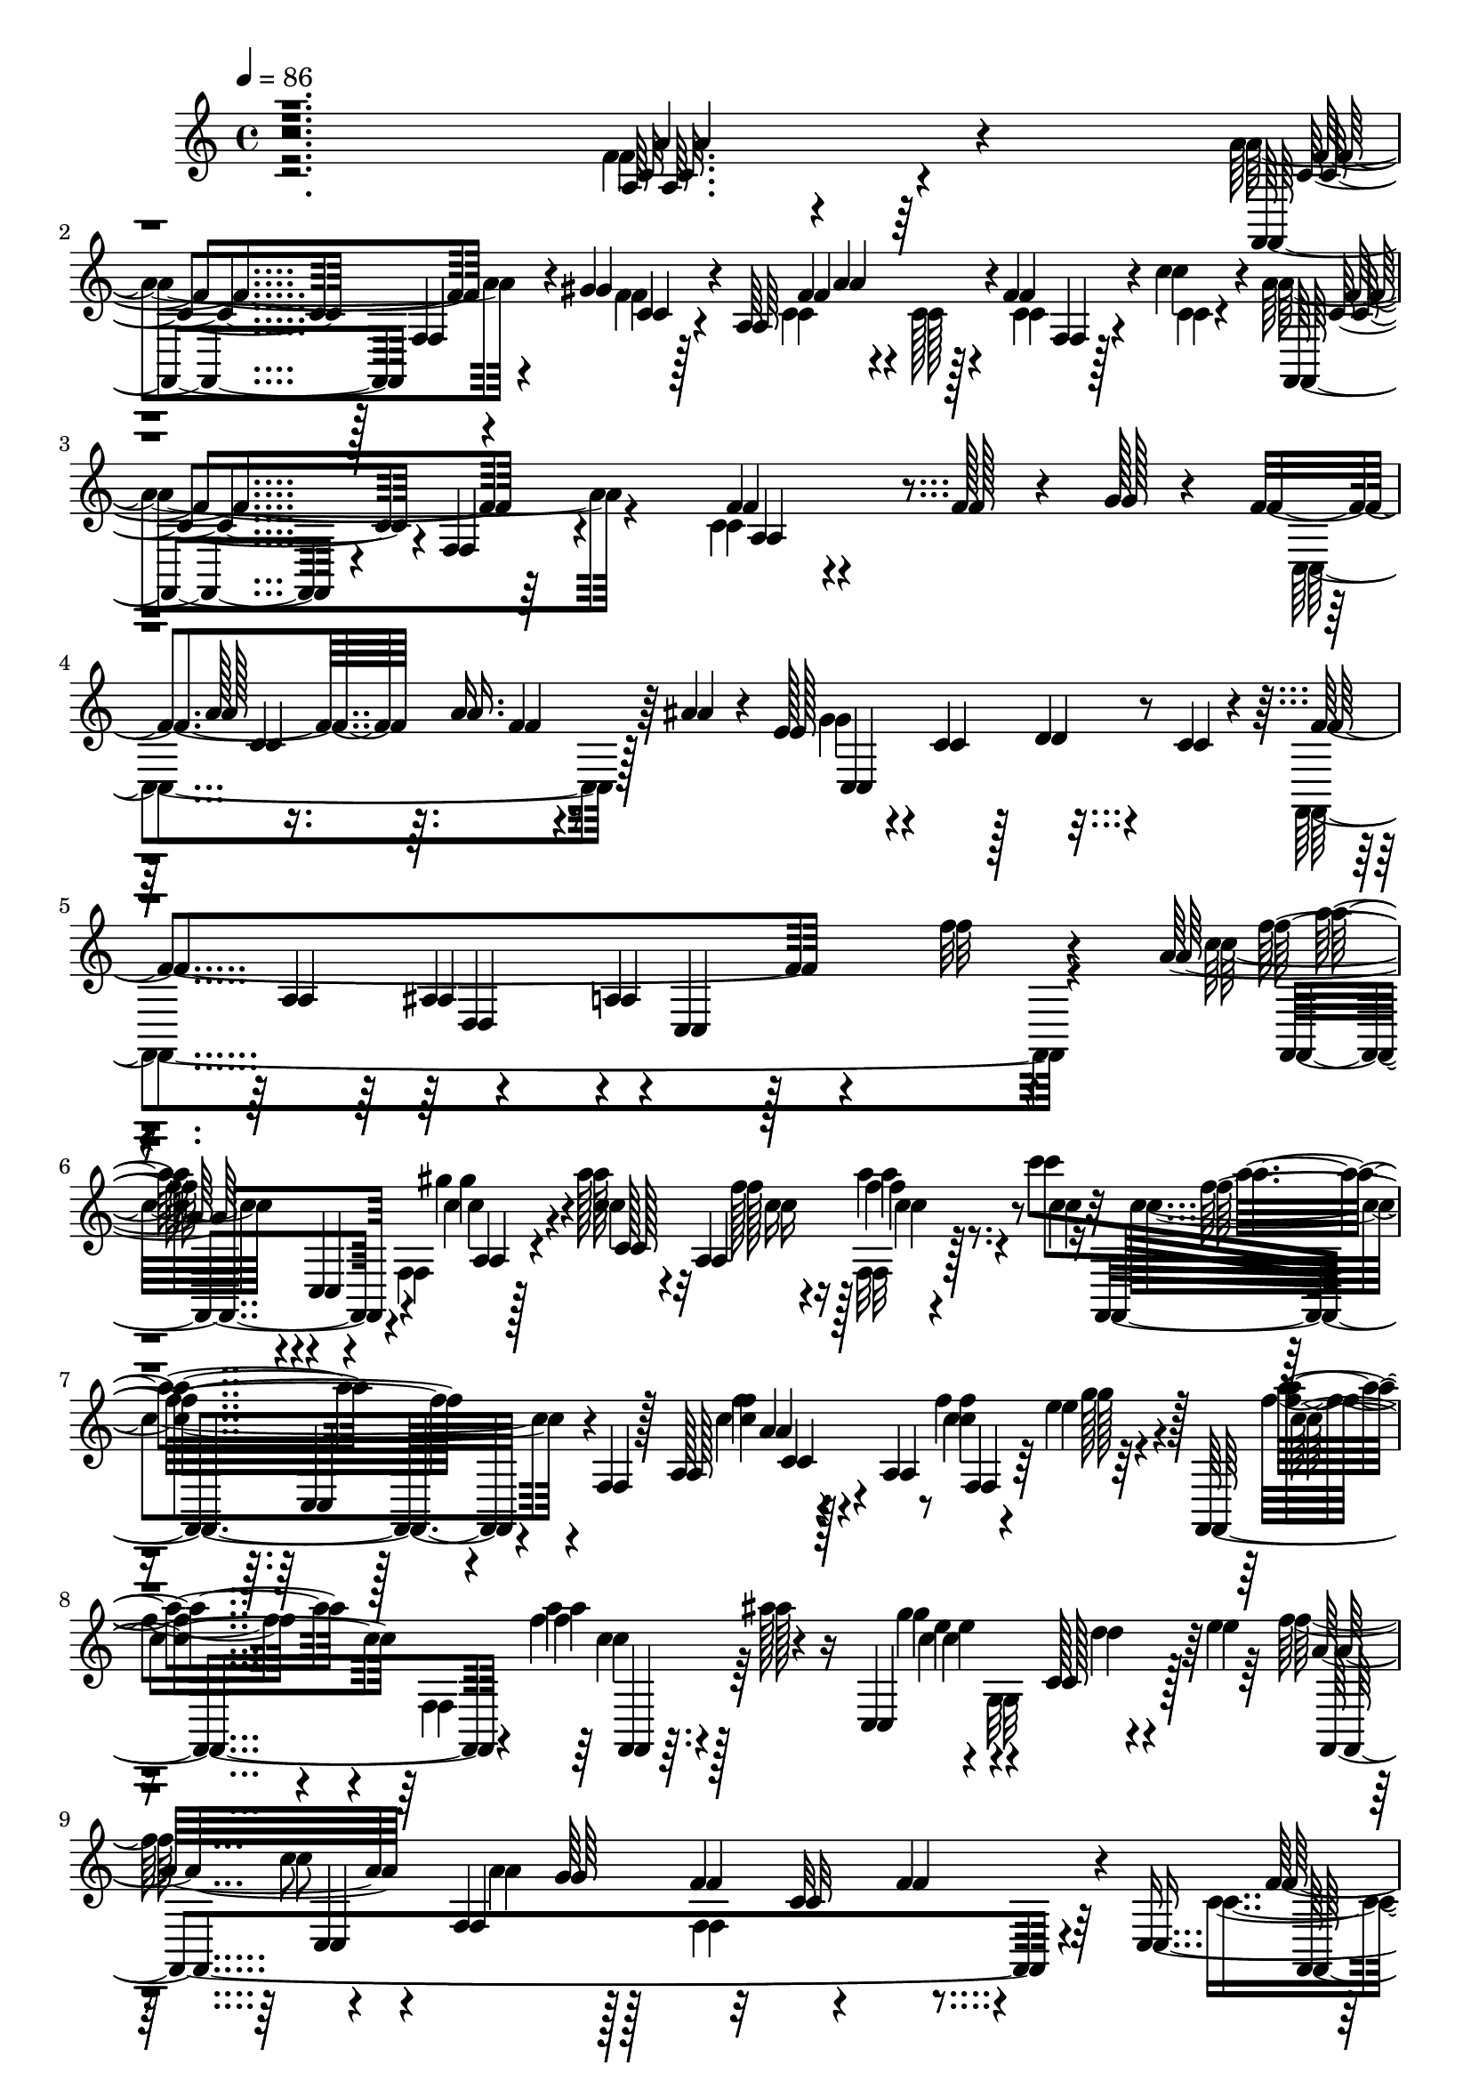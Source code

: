 % Lily was here -- automatically converted by c:/Program Files (x86)/LilyPond/usr/bin/midi2ly.py from mid/217.mid
\version "2.14.0"

\layout {
  \context {
    \Voice
    \remove "Note_heads_engraver"
    \consists "Completion_heads_engraver"
    \remove "Rest_engraver"
    \consists "Completion_rest_engraver"
  }
}

trackAchannelA = {


  \key c \major
    
  \time 4/4 
  

  \key c \major
  
  \tempo 4 = 86 
  
  % [MARKER] 217       
  
}

trackAchannelB = \relative c {
  r2. a'64. r4*85/96 f,4*94/96 f'4*16/96 r4*38/96 gis'4*31/96 r4*16/96 a,64*15 
  r4*1/96 f'4*26/96 r4*19/96 c'4*38/96 r4*14/96 f,,,4*85/96 r4*8/96 f'4*17/96 
  r4*76/96 f'4*28/96 r4*77/96 f128*9 r4*20/96 g128*5 r4*20/96 f4*101/96 
  r64. a16. r64 ais4*37/96 r4*11/96 e128*15 r4*5/96 c4*35/96 r128*5 d4*17/96 
  r4*31/96 c4*16/96 r4*32/96 f4*239/96 r4*59/96 f'32 r4*44/96 a,128*21 
  r4*16/96 c,,4*52/96 r4*38/96 c''4*32/96 r4*20/96 c4*28/96 r4*16/96 a,4*53/96 
  r4*40/96 c''8 f,,,,4*67/96 r4*35/96 f' r128*5 a128*23 r4*35/96 a4*49/96 
  r4*37/96 e''4*23/96 r4*25/96 f,,,4*85/96 r4*11/96 a'''4*20/96 
  r4*26/96 ais128*7 r16 c,,,4*113/96 r4*35/96 e''4*52/96 r4*43/96 c8 
  f,,4*50/96 r128*17 f'4*65/96 r4*32/96 f4*47/96 r4*4/96 c,8 r4*44/96 c'32*5 
  r128*11 gis'4*37/96 r32 f64*5 r4*19/96 f4*26/96 r4*20/96 f64*5 
  r4*16/96 c'4*67/96 r4*76/96 f,,4*122/96 r4*25/96 f32*5 r4*37/96 e'4*22/96 
  r4*29/96 
  | % 12
  f128*17 r4*43/96 a128*7 r16 ais32. r4*34/96 e4*49/96 r8 e4*19/96 
  r128*9 c,,4*11/96 r4*37/96 a''128*35 r4*88/96 c4*19/96 r4*31/96 f,4*65/96 
  r64*5 f,4*11/96 r4*38/96 f''4*58/96 r128*11 ais,,4*10/96 r128*13 ais''4*32/96 
  r4*17/96 ais,4*88/96 r64 c'64*5 r4*16/96 ais,,128*5 r16. c''128*29 
  r64 f,,32 r128*13 a4*56/96 r128*13 f4*82/96 r4*14/96 f,4*16/96 
  r4*32/96 ais''64*7 r4*55/96 c,,32 r4*37/96 a''16. r4*10/96 c,4*65/96 
  r4*31/96 a'4*19/96 r4*26/96 c,,4*11/96 r4*40/96 f,128*49 r4*34/96 c''4*70/96 
  r16. dis4*14/96 r4*35/96 f,,64 r4*26/96 d''4*113/96 r4*2/96 ais8 
  ais'4*29/96 r4*20/96 f4*8/96 r4*37/96 f'4*23/96 r4*26/96 ais,,4*20/96 
  r128*9 ais,32 r4*40/96 a'4*56/96 r4*41/96 f,128*23 r128*9 f'64*11 
  r4*29/96 f128*19 r4*40/96 a8. r4*22/96 a4*41/96 r64 ais4*19/96 
  r4*26/96 c,,4*109/96 r4*41/96 e'4*13/96 r128*11 
  | % 21
  f,,64*81 r4*1/96 f'''128*17 r4*2/96 c,,4*52/96 r4*38/96 c''4*32/96 
  r4*20/96 c4*28/96 r4*16/96 a,4*53/96 r4*40/96 c''8 f,,,,4*67/96 
  r4*35/96 f' r128*5 a128*23 r4*35/96 a4*49/96 r4*37/96 e''4*23/96 
  r4*25/96 f,,,4*85/96 r4*11/96 a'''4*20/96 r4*26/96 ais128*7 r16 c,,,4*113/96 
  r4*35/96 e''4*52/96 r4*43/96 c8 f,,4*50/96 r128*17 f'4*65/96 
  r4*32/96 f4*47/96 r4*4/96 c,8 r4*44/96 c'32*5 r128*11 gis'4*37/96 
  r32 f64*5 r4*19/96 f4*26/96 r4*20/96 f64*5 r4*16/96 c'4*67/96 
  r4*76/96 f,,4*122/96 r4*25/96 f32*5 r4*37/96 e'4*22/96 r4*29/96 f128*17 
  r4*43/96 a128*7 r16 ais32. r4*34/96 e4*49/96 r8 e4*19/96 r128*9 c,,4*11/96 
  r4*37/96 a''128*35 r4*88/96 c4*19/96 r4*31/96 f,4*65/96 r64*5 f,4*11/96 
  r4*38/96 f''4*58/96 r128*11 ais,,4*10/96 r128*13 ais''4*32/96 
  r4*17/96 ais,4*88/96 r64 c'64*5 r4*16/96 ais,,128*5 r16. c''128*29 
  r64 f,,32 r128*13 a4*56/96 r128*13 f4*82/96 r4*14/96 f,4*16/96 
  r4*32/96 ais''64*7 r4*55/96 c,,32 r4*37/96 a''16. r4*10/96 c,4*65/96 
  r4*31/96 a'4*19/96 r4*26/96 c,,4*11/96 r4*40/96 f,128*49 r4*34/96 c''4*70/96 
  r16. dis4*14/96 r4*35/96 f,,64 r4*26/96 d''4*113/96 r4*2/96 ais8 
  ais'4*29/96 r4*20/96 f4*8/96 r4*37/96 f'4*23/96 r4*26/96 ais,,4*20/96 
  r128*9 ais,32 r4*40/96 a'4*56/96 r4*41/96 f,128*23 r128*9 f'64*11 
  r4*29/96 f128*19 r4*40/96 a8. r4*22/96 a4*41/96 r64 ais4*19/96 
  r4*26/96 c,,4*109/96 r4*41/96 e'4*13/96 r128*11 f,,64*81 r4*28/96 c'4*52/96 
  r4*38/96 c''4*32/96 r4*20/96 c4*28/96 r4*16/96 a,4*53/96 r4*40/96 c''8 
  f,,,,4*67/96 r4*35/96 f' r128*5 a128*23 r4*35/96 a4*49/96 r4*37/96 e''4*23/96 
  r4*25/96 f,,,4*85/96 r4*11/96 a'''4*20/96 r4*26/96 ais128*7 r16 c,,,4*113/96 
  r4*35/96 e''4*52/96 r4*43/96 c8 f,,4*50/96 r128*17 f'4*65/96 
  r4*32/96 f4*47/96 r4*4/96 c,8 r4*44/96 c'32*5 r128*11 gis'4*37/96 
  r32 f64*5 r4*19/96 f4*26/96 r4*20/96 f64*5 r4*16/96 c'4*67/96 
  r4*76/96 f,,4*122/96 r4*25/96 f32*5 r4*37/96 e'4*22/96 r4*29/96 f128*17 
  r4*43/96 a128*7 r16 ais32. r4*34/96 e4*49/96 r8 e4*19/96 r128*9 c,,4*11/96 
  r4*37/96 a''128*35 r4*88/96 c4*19/96 r4*31/96 f,4*65/96 r64*5 f,4*11/96 
  r4*38/96 f''4*58/96 r128*11 ais,,4*10/96 r128*13 ais''4*32/96 
  r4*17/96 ais,4*88/96 r64 c'64*5 r4*16/96 ais,,128*5 r16. c''128*29 
  r64 f,,32 r128*13 a4*56/96 r128*13 f4*82/96 r4*14/96 f,4*16/96 
  r4*32/96 ais''64*7 r4*55/96 c,,32 r4*37/96 a''16. r4*10/96 c,4*65/96 
  r4*31/96 a'4*19/96 r4*26/96 c,,4*11/96 r4*40/96 f,128*49 r4*34/96 c''4*70/96 
  r16. dis4*14/96 r4*35/96 f,,64 r4*26/96 d''4*113/96 r4*2/96 ais8 
  ais'4*29/96 r4*20/96 
  | % 51
  f4*8/96 r4*37/96 f'4*23/96 r4*26/96 ais,,4*20/96 r128*9 ais,32 
  r4*40/96 a'4*56/96 r4*41/96 f,128*23 r128*9 f'64*11 r4*29/96 f128*19 
  r4*40/96 a8. r4*22/96 a4*41/96 r64 ais4*19/96 r4*26/96 c,,4*109/96 
  r4*41/96 e'4*13/96 r128*11 f,,64*81 r4*1/96 f'''128*17 r4*2/96 c,,4*52/96 
  r4*38/96 c''4*32/96 r4*20/96 c4*28/96 r4*16/96 a,4*53/96 r4*40/96 c''8 
  f,,,,4*67/96 r4*35/96 f' r128*5 a128*23 r4*35/96 a4*49/96 r4*37/96 e''4*23/96 
  r4*25/96 f,,,4*85/96 r4*11/96 a'''4*20/96 r4*26/96 ais128*7 r16 c,,,4*113/96 
  r4*35/96 e''4*52/96 r4*43/96 c8 f,,4*50/96 r128*17 f'4*65/96 
  r4*32/96 f4*47/96 r4*4/96 c,8 r4*44/96 c'32*5 r128*11 gis'4*37/96 
  r32 f64*5 r4*19/96 f4*26/96 r4*20/96 f64*5 r4*16/96 c'4*67/96 
  r4*76/96 f,,4*122/96 r4*25/96 f32*5 r4*37/96 e'4*22/96 r4*29/96 f128*17 
  r4*43/96 a128*7 r16 ais32. r4*34/96 e4*49/96 r8 e4*19/96 r128*9 c,,4*11/96 
  r4*37/96 a''128*35 r4*88/96 c4*19/96 r4*31/96 f,4*65/96 r64*5 f,4*11/96 
  r4*38/96 f''4*58/96 r128*11 ais,,4*10/96 r128*13 ais''4*32/96 
  r4*17/96 ais,4*88/96 r64 c'64*5 r4*16/96 ais,,128*5 r16. c''128*29 
  r64 f,,32 r128*13 a4*56/96 r128*13 f4*82/96 r4*14/96 f,4*16/96 
  r4*32/96 ais''64*7 r4*55/96 c,,32 r4*37/96 a''16. r4*10/96 c,4*65/96 
  r4*31/96 a'4*19/96 r4*26/96 c,,4*11/96 r4*40/96 f,128*49 r4*34/96 c''4*70/96 
  r16. dis4*14/96 r4*35/96 f,,64 r4*26/96 d''4*113/96 r4*2/96 ais8 
  ais'4*29/96 r4*20/96 f4*8/96 r4*37/96 f'4*23/96 r4*26/96 ais,,4*20/96 
  r128*9 ais,32 r4*40/96 a'4*56/96 r4*41/96 f,128*23 r128*9 f'64*11 
  r4*29/96 f128*19 r4*40/96 a8. r4*22/96 a4*41/96 r64 ais4*19/96 
  r4*26/96 c,,4*109/96 r4*41/96 e'4*13/96 r128*11 f,,64*81 
}

trackAchannelBvoiceB = \relative c {
  \voiceFour
  r2. f'4*16/96 r64*13 a4 r4*53/96 f4*28/96 r128*7 c4*29/96 r4*17/96 c128*11 
  r4*14/96 c4*20/96 r4*22/96 c4*13/96 r4*37/96 a'4*113/96 r4*73/96 c,4*29/96 
  r4*166/96 c,4*130/96 r128*21 g''4*40/96 r4*155/96 f,,4*313/96 
  r4*56/96 c'''32*5 r4*52/96 f,,4*49/96 r128*15 a''128*11 r32 f128*9 
  r128*7 f,,32 r128*11 c''4*25/96 r16 c4*67/96 r4*130/96 c4*11/96 
  r4*86/96 f4*53/96 r64*7 f4*37/96 r4*13/96 f,,4*74/96 r64*11 g''4*49/96 
  r4*2/96 g,,32*7 r128*19 f''64*9 r4*43/96 a,4*50/96 r128*17 f,4*112/96 
  r4*61/96 c'4*40/96 r8. f4*22/96 r4*25/96 f128*9 r128*7 f,128*41 
  r4*19/96 f'128*9 r4*20/96 f,,4*305/96 r4*35/96 g''4*44/96 r64 
  | % 12
  c,,,4*131/96 r4*61/96 c''4*35/96 r32 c,64*25 r4*38/96 c32*5 
  r4*89/96 a'128*5 r4*82/96 a'4*25/96 r4*71/96 ais32*5 r128*27 f64*5 
  r4*19/96 ais4*29/96 r4*17/96 f'16 r4*23/96 e4*40/96 r4*8/96 ais,4*16/96 
  r128*11 f4*91/96 r128*33 f64*9 r4*43/96 f4*17/96 r4*80/96 g4*34/96 
  r4*112/96 c128*9 r4*19/96 c4*35/96 r4*10/96 ais4*38/96 r32 c4*26/96 
  r128*7 ais4*10/96 r4*40/96 a4*76/96 r4*20/96 c,128*17 r4*40/96 dis4*64/96 
  r4*37/96 c32 r128*25 f4*115/96 r4*41/96 f4*20/96 r4*28/96 ais4*10/96 
  r16. d128*9 r4*22/96 e32. r4*29/96 d4*13/96 r128*13 c64*9 r4*88/96 a,4*160/96 
  r4*31/96 g'64*7 r64. f4*104/96 r32*7 ais,4*95/96 r4*8/96 d4*49/96 
  r128*15 f4*485/96 r4*2/96 a'128*17 r4*47/96 f,,4*49/96 r128*15 a''128*11 
  r32 f128*9 r128*7 f,,32 r128*11 c''4*25/96 r16 c4*67/96 r4*130/96 c4*11/96 
  r4*86/96 f4*53/96 r64*7 f4*37/96 r4*13/96 f,,4*74/96 r64*11 g''4*49/96 
  r4*2/96 g,,32*7 r128*19 f''64*9 r4*43/96 a,4*50/96 r128*17 f,4*112/96 
  r4*61/96 c'4*40/96 r8. f4*22/96 r4*25/96 f128*9 r128*7 f,128*41 
  r4*19/96 f'128*9 r4*20/96 f,,4*305/96 r4*35/96 g''4*44/96 r64 c,,,4*131/96 
  r4*61/96 c''4*35/96 r32 c,64*25 r4*38/96 c32*5 r4*89/96 a'128*5 
  r4*82/96 a'4*25/96 r4*71/96 ais32*5 r128*27 f64*5 r4*19/96 ais4*29/96 
  r4*17/96 f'16 r4*23/96 e4*40/96 r4*8/96 ais,4*16/96 r128*11 f4*91/96 
  r128*33 f64*9 r4*43/96 f4*17/96 r4*80/96 g4*34/96 r4*112/96 c128*9 
  r4*19/96 c4*35/96 r4*10/96 ais4*38/96 r32 c4*26/96 r128*7 ais4*10/96 
  r4*40/96 a4*76/96 r4*20/96 c,128*17 r4*40/96 dis4*64/96 r4*37/96 c32 
  r128*25 f4*115/96 r4*41/96 f4*20/96 r4*28/96 ais4*10/96 r16. d128*9 
  r4*22/96 e32. r4*29/96 d4*13/96 r128*13 c64*9 r4*88/96 a,4*160/96 
  r4*31/96 g'64*7 r64. f4*104/96 r32*7 ais,4*95/96 r4*8/96 d4*49/96 
  r128*15 f4*485/96 r4*74/96 f,4*49/96 r128*15 a''128*11 r32 f128*9 
  r128*7 f,,32 r128*11 c''4*25/96 r16 c4*67/96 r4*130/96 c4*11/96 
  r4*86/96 f4*53/96 r64*7 f4*37/96 r4*13/96 f,,4*74/96 r64*11 g''4*49/96 
  r4*2/96 g,,32*7 r128*19 f''64*9 r4*43/96 a,4*50/96 r128*17 f,4*112/96 
  r4*61/96 c'4*40/96 r8. f4*22/96 r4*25/96 f128*9 r128*7 f,128*41 
  r4*19/96 f'128*9 r4*20/96 f,,4*305/96 r4*35/96 g''4*44/96 r64 c,,,4*131/96 
  r4*61/96 
  | % 45
  c''4*35/96 r32 c,64*25 r4*38/96 c32*5 r4*89/96 
  | % 46
  a'128*5 r4*82/96 a'4*25/96 r4*71/96 ais32*5 r128*27 f64*5 r4*19/96 ais4*29/96 
  r4*17/96 f'16 r4*23/96 e4*40/96 r4*8/96 ais,4*16/96 r128*11 f4*91/96 
  r128*33 f64*9 r4*43/96 f4*17/96 r4*80/96 g4*34/96 r4*112/96 c128*9 
  r4*19/96 c4*35/96 r4*10/96 ais4*38/96 r32 c4*26/96 r128*7 ais4*10/96 
  r4*40/96 a4*76/96 r4*20/96 c,128*17 r4*40/96 dis4*64/96 r4*37/96 c32 
  r128*25 f4*115/96 r4*41/96 f4*20/96 r4*28/96 
  | % 51
  ais4*10/96 r16. d128*9 r4*22/96 e32. r4*29/96 d4*13/96 r128*13 c64*9 
  r4*88/96 a,4*160/96 r4*31/96 g'64*7 r64. f4*104/96 r32*7 ais,4*95/96 
  r4*8/96 d4*49/96 r128*15 f4*485/96 r4*2/96 a'128*17 r4*47/96 f,,4*49/96 
  r128*15 a''128*11 r32 f128*9 r128*7 f,,32 r128*11 c''4*25/96 
  r16 c4*67/96 r4*130/96 c4*11/96 r4*86/96 f4*53/96 r64*7 f4*37/96 
  r4*13/96 f,,4*74/96 r64*11 g''4*49/96 r4*2/96 g,,32*7 r128*19 f''64*9 
  r4*43/96 a,4*50/96 r128*17 f,4*112/96 r4*61/96 c'4*40/96 r8. f4*22/96 
  r4*25/96 f128*9 r128*7 f,128*41 r4*19/96 f'128*9 r4*20/96 f,,4*305/96 
  r4*35/96 g''4*44/96 r64 c,,,4*131/96 r4*61/96 c''4*35/96 r32 c,64*25 
  r4*38/96 c32*5 r4*89/96 a'128*5 r4*82/96 a'4*25/96 r4*71/96 ais32*5 
  r128*27 f64*5 r4*19/96 ais4*29/96 r4*17/96 f'16 r4*23/96 e4*40/96 
  r4*8/96 ais,4*16/96 r128*11 f4*91/96 r128*33 f64*9 r4*43/96 f4*17/96 
  r4*80/96 g4*34/96 r4*112/96 c128*9 r4*19/96 c4*35/96 r4*10/96 ais4*38/96 
  r32 c4*26/96 r128*7 ais4*10/96 r4*40/96 a4*76/96 r4*20/96 c,128*17 
  r4*40/96 dis4*64/96 r4*37/96 c32 r128*25 f4*115/96 r4*41/96 f4*20/96 
  r4*28/96 ais4*10/96 r16. d128*9 r4*22/96 e32. r4*29/96 d4*13/96 
  r128*13 c64*9 r4*88/96 a,4*160/96 r4*31/96 g'64*7 r64. f4*104/96 
  r32*7 ais,4*95/96 r4*8/96 d4*49/96 r128*15 f4*485/96 
}

trackAchannelBvoiceC = \relative c {
  r2. c'32. r4*77/96 c4*92/96 r128*19 c4*28/96 r4*20/96 f4*31/96 
  r4*64/96 f,4*10/96 r128*27 c'4*88/96 r4*98/96 a4*83/96 r4*122/96 a'128*19 
  r16. f4*7/96 r4*83/96 c,4*121/96 r4*121/96 a'4*62/96 r4*80/96 a4*43/96 
  r128*49 f''128*17 r4*92/96 gis4*41/96 r4*11/96 c,,128*19 r4*37/96 f'4*22/96 
  r8. f32*5 r4*136/96 f4*14/96 r4*83/96 c4*55/96 r4*40/96 a' r4*55/96 f4*52/96 
  r4*44/96 e4*55/96 r4*41/96 c,128*7 r4*76/96 a'32*5 r4*82/96 g64*15 
  r32 c,32*7 r64*9 f64*11 r4*80/96 c128*11 r4*16/96 c4*32/96 r32. c4*26/96 
  r32. a'16. r4*11/96 c,4*32/96 r4*16/96 f4*116/96 r4*77/96 c64*9 
  r4*43/96 f4*25/96 r128*25 a4*52/96 r4*41/96 f4*53/96 r128*15 g4*46/96 
  r4*52/96 ais,4*13/96 r4*80/96 c4*52/96 r4*40/96 d,4*97/96 r4*4/96 c4*148/96 
  r128*15 d''4*61/96 r4*130/96 f,128*11 r32 ais16. r4*13/96 f,128*15 
  r4*2/96 d''4*55/96 r128*61 a4*56/96 r4*41/96 a16 r128*25 c,,,128*31 
  r4*97/96 e'''4*52/96 r4*44/96 g,,4*47/96 r4*49/96 f'4*95/96 r8 e4*11/96 
  r4*38/96 f,,128*35 r128*29 ais''4*104/96 r4*43/96 d,4*22/96 r4*26/96 ais,32*9 
  r4*35/96 ais''4*10/96 r4*41/96 f,,4*83/96 r4*109/96 d'4*107/96 
  r4*85/96 c4*121/96 r8. g''4*49/96 r4*146/96 a,4*101/96 r4*82/96 a4*295/96 
  r128 f,4*88/96 r4*55/96 gis'''4*41/96 r4*11/96 c,,128*19 r4*37/96 f'4*22/96 
  r8. f32*5 r4*136/96 f4*14/96 r4*83/96 c4*55/96 r4*40/96 a' r4*55/96 f4*52/96 
  r4*44/96 e4*55/96 r4*41/96 c,128*7 r4*76/96 a'32*5 r4*82/96 g64*15 
  r32 c,32*7 r64*9 f64*11 r4*80/96 c128*11 r4*16/96 c4*32/96 r32. c4*26/96 
  r32. a'16. r4*11/96 c,4*32/96 r4*16/96 f4*116/96 r4*77/96 c64*9 
  r4*43/96 f4*25/96 r128*25 a4*52/96 r4*41/96 f4*53/96 r128*15 g4*46/96 
  r4*52/96 ais,4*13/96 r4*80/96 c4*52/96 r4*40/96 d,4*97/96 r4*4/96 c4*148/96 
  r128*15 d''4*61/96 r4*130/96 f,128*11 r32 ais16. r4*13/96 f,128*15 
  r4*2/96 d''4*55/96 r128*61 a4*56/96 r4*41/96 a16 r128*25 c,,,128*31 
  r4*97/96 e'''4*52/96 r4*44/96 g,,4*47/96 r4*49/96 f'4*95/96 r8 e4*11/96 
  r4*38/96 f,,128*35 r128*29 ais''4*104/96 r4*43/96 d,4*22/96 r4*26/96 ais,32*9 
  r4*35/96 ais''4*10/96 r4*41/96 f,,4*83/96 r4*109/96 d'4*107/96 
  r4*85/96 c4*121/96 r8. g''4*49/96 r4*146/96 a,4*101/96 r4*82/96 a4*295/96 
  r16*5 gis''4*41/96 r4*11/96 c,,128*19 r4*37/96 f'4*22/96 r8. f32*5 
  r4*136/96 f4*14/96 r4*83/96 c4*55/96 r4*40/96 a' r4*55/96 f4*52/96 
  r4*44/96 e4*55/96 r4*41/96 c,128*7 r4*76/96 a'32*5 r4*82/96 g64*15 
  r32 c,32*7 r64*9 f64*11 r4*80/96 c128*11 r4*16/96 c4*32/96 r32. c4*26/96 
  r32. a'16. r4*11/96 c,4*32/96 r4*16/96 f4*116/96 r4*77/96 c64*9 
  r4*43/96 f4*25/96 r128*25 a4*52/96 r4*41/96 f4*53/96 r128*15 
  | % 45
  g4*46/96 r4*52/96 ais,4*13/96 r4*80/96 c4*52/96 r4*40/96 d,4*97/96 
  r4*4/96 
  | % 46
  c4*148/96 r128*15 d''4*61/96 r4*130/96 
  | % 47
  f,128*11 r32 ais16. r4*13/96 f,128*15 r4*2/96 d''4*55/96 r128*61 a4*56/96 
  r4*41/96 a16 r128*25 c,,,128*31 r4*97/96 e'''4*52/96 r4*44/96 g,,4*47/96 
  r4*49/96 f'4*95/96 r8 e4*11/96 r4*38/96 f,,128*35 r128*29 ais''4*104/96 
  r4*43/96 d,4*22/96 r4*26/96 
  | % 51
  ais,32*9 r4*35/96 ais''4*10/96 r4*41/96 f,,4*83/96 r4*109/96 d'4*107/96 
  r4*85/96 c4*121/96 r8. g''4*49/96 r4*146/96 a,4*101/96 r4*82/96 a4*295/96 
  r128 f,4*88/96 r4*55/96 gis'''4*41/96 r4*11/96 c,,128*19 r4*37/96 f'4*22/96 
  r8. f32*5 r4*136/96 f4*14/96 r4*83/96 c4*55/96 r4*40/96 a' r4*55/96 f4*52/96 
  r4*44/96 e4*55/96 r4*41/96 c,128*7 r4*76/96 a'32*5 r4*82/96 g64*15 
  r32 c,32*7 r64*9 f64*11 r4*80/96 c128*11 r4*16/96 c4*32/96 r32. c4*26/96 
  r32. a'16. r4*11/96 c,4*32/96 r4*16/96 f4*116/96 r4*77/96 c64*9 
  r4*43/96 f4*25/96 r128*25 a4*52/96 r4*41/96 f4*53/96 r128*15 g4*46/96 
  r4*52/96 ais,4*13/96 r4*80/96 c4*52/96 r4*40/96 d,4*97/96 r4*4/96 c4*148/96 
  r128*15 d''4*61/96 r4*130/96 f,128*11 r32 ais16. r4*13/96 f,128*15 
  r4*2/96 d''4*55/96 r128*61 a4*56/96 r4*41/96 a16 r128*25 c,,,128*31 
  r4*97/96 e'''4*52/96 r4*44/96 g,,4*47/96 r4*49/96 f'4*95/96 r8 e4*11/96 
  r4*38/96 f,,128*35 r128*29 ais''4*104/96 r4*43/96 d,4*22/96 r4*26/96 ais,32*9 
  r4*35/96 ais''4*10/96 r4*41/96 f,,4*83/96 r4*109/96 d'4*107/96 
  r4*85/96 c4*121/96 r8. g''4*49/96 r4*146/96 a,4*101/96 r4*82/96 a4*295/96 
}

trackAchannelBvoiceD = \relative c {
  r2. a''4*25/96 r4*70/96 f4*94/96 r4*104/96 a4*62/96 r128*41 f4 
  r128*113 c4*64/96 r4*367/96 ais4*95/96 r4*1/96 c,4*119/96 r4*67/96 f,4*88/96 
  r4*58/96 a'4*25/96 r4*70/96 c'16 r16 a'4*25/96 r4*70/96 a4*55/96 
  r128*47 a,4*10/96 r128*29 f,4*17/96 r64*5 g''128*11 r128*5 c,4*41/96 
  r64*9 c4*20/96 r128*25 c4*64/96 r4*34/96 d4*41/96 r64*9 f,,,4*323/96 
  r4*62/96 f4*317/96 r4*17/96 c'4*52/96 
  | % 11
  r4*188/96 f'4*76/96 r4*23/96 c4*62/96 r4*37/96 c64*9 r4*40/96 c4*4/96 
  r4*92/96 c,,4*106/96 r4*85/96 f''4*152/96 r4*139/96 c'4*26/96 
  r128*23 ais,,,4*92/96 r4*145/96 f'''4*29/96 r4*115/96 a4*89/96 
  r4*101/96 c,4*52/96 r128*15 c4*11/96 r4*323/96 d'4*56/96 r4*40/96 g,32. 
  r4*80/96 f,128*25 r4*74/96 c''4*52/96 r128*13 c4*17/96 r4*80/96 ais,,128*51 
  r4*43/96 d''4*11/96 r4*83/96 c128*5 r4*128/96 c,,8 r128*33 a''4*110/96 
  r32*7 c,128*23 r128*41 e4*55/96 r32*15 c,128*19 r4*86/96 c4*296/96 
  r128*49 a'4*25/96 r4*70/96 c'16 r16 a'4*25/96 r4*70/96 a4*55/96 
  r128*47 a,4*10/96 r128*29 f,4*17/96 r64*5 g''128*11 r128*5 c,4*41/96 
  r64*9 c4*20/96 r128*25 c4*64/96 r4*34/96 d4*41/96 r64*9 f,,,4*323/96 
  r4*62/96 f4*317/96 r4*17/96 c'4*52/96 r4*188/96 f'4*76/96 r4*23/96 c4*62/96 
  r4*37/96 c64*9 r4*40/96 c4*4/96 r4*92/96 c,,4*106/96 r4*85/96 f''4*152/96 
  r4*139/96 c'4*26/96 r128*23 ais,,,4*92/96 r4*145/96 f'''4*29/96 
  r4*115/96 a4*89/96 r4*101/96 c,4*52/96 r128*15 c4*11/96 r4*323/96 d'4*56/96 
  r4*40/96 g,32. r4*80/96 f,128*25 r4*74/96 c''4*52/96 r128*13 c4*17/96 
  r4*80/96 ais,,128*51 r4*43/96 d''4*11/96 r4*83/96 c128*5 r4*128/96 c,,8 
  r128*33 a''4*110/96 r32*7 c,128*23 r128*41 e4*55/96 r32*15 c,128*19 
  r4*86/96 c32*17 r4*41/96 a''128*21 r4*109/96 a,4*25/96 r4*70/96 c'16 
  r16 a'4*25/96 r4*70/96 a4*55/96 r128*47 a,4*10/96 r128*29 f,4*17/96 
  r64*5 g''128*11 r128*5 c,4*41/96 r64*9 c4*20/96 r128*25 c4*64/96 
  r4*34/96 d4*41/96 r64*9 f,,,4*323/96 r4*62/96 f4*317/96 r4*17/96 c'4*52/96 
  r4*188/96 f'4*76/96 r4*23/96 c4*62/96 r4*37/96 c64*9 r4*40/96 c4*4/96 
  r4*92/96 
  | % 45
  c,,4*106/96 r4*85/96 f''4*152/96 r4*139/96 c'4*26/96 r128*23 ais,,,4*92/96 
  r4*145/96 f'''4*29/96 r4*115/96 a4*89/96 r4*101/96 c,4*52/96 
  r128*15 c4*11/96 r4*323/96 d'4*56/96 r4*40/96 g,32. r4*80/96 f,128*25 
  r4*74/96 c''4*52/96 r128*13 c4*17/96 r4*80/96 ais,,128*51 r4*43/96 d''4*11/96 
  r4*83/96 c128*5 r4*128/96 c,,8 r128*33 a''4*110/96 r32*7 c,128*23 
  r128*41 e4*55/96 r32*15 c,128*19 r4*86/96 c4*296/96 r128*49 a'4*25/96 
  r4*70/96 c'16 r16 a'4*25/96 r4*70/96 a4*55/96 r128*47 a,4*10/96 
  r128*29 f,4*17/96 r64*5 g''128*11 r128*5 c,4*41/96 r64*9 c4*20/96 
  r128*25 c4*64/96 r4*34/96 d4*41/96 r64*9 f,,,4*323/96 r4*62/96 f4*317/96 
  r4*17/96 c'4*52/96 r4*188/96 f'4*76/96 r4*23/96 c4*62/96 r4*37/96 c64*9 
  r4*40/96 c4*4/96 r4*92/96 c,,4*106/96 r4*85/96 f''4*152/96 r4*139/96 c'4*26/96 
  r128*23 ais,,,4*92/96 r4*145/96 f'''4*29/96 r4*115/96 a4*89/96 
  r4*101/96 c,4*52/96 r128*15 c4*11/96 r4*323/96 d'4*56/96 r4*40/96 g,32. 
  r4*80/96 f,128*25 r4*74/96 c''4*52/96 r128*13 c4*17/96 r4*80/96 ais,,128*51 
  r4*43/96 d''4*11/96 r4*83/96 c128*5 r4*128/96 c,,8 r128*33 a''4*110/96 
  r32*7 c,128*23 r128*41 e4*55/96 r32*15 c,128*19 r4*86/96 c4*296/96 
}

trackAchannelBvoiceE = \relative c {
  r4*1633/96 d4*85/96 r4*199/96 a'''128*17 r4*236/96 c,4*26/96 
  r4*115/96 c,,4*38/96 r4*112/96 c'4*91/96 r4*197/96 f,,4*11/96 
  r32*27 c'4*248/96 r4*92/96 a''128*33 r4*89/96 a4*58/96 r4*37/96 c,4*32/96 
  r4*62/96 a'4*283/96 r4*149/96 c,,4*103/96 r4*241/96 f,4*293/96 
  r4*326/96 d'''4*38/96 r4*107/96 f,,,64*15 r4*917/96 f'4*121/96 
  r4*25/96 
  | % 18
  d''4*80/96 r4*499/96 c,4*37/96 r128*211 ais4 r4*212/96 f''32 
  r4*44/96 a,128*21 r4*253/96 c4*26/96 r4*115/96 c,,4*38/96 r4*112/96 c'4*91/96 
  r4*197/96 f,,4*11/96 r32*27 c'4*248/96 r4*92/96 a''128*33 r4*89/96 a4*58/96 
  r4*37/96 c,4*32/96 r4*62/96 a'4*283/96 r4*149/96 c,,4*103/96 
  r4*241/96 f,4*293/96 r4*326/96 d'''4*38/96 r4*107/96 f,,,64*15 
  r4*917/96 f'4*121/96 r4*25/96 d''4*80/96 r4*499/96 c,4*37/96 
  r128*211 ais4 r64*31 f''32 r4*59/96 c32*5 r4*241/96 c4*26/96 
  r4*115/96 c,,4*38/96 r4*112/96 c'4*91/96 r4*197/96 f,,4*11/96 
  r32*27 c'4*248/96 r4*92/96 a''128*33 r4*89/96 a4*58/96 r4*37/96 c,4*32/96 
  r4*62/96 a'4*283/96 r4*149/96 c,,4*103/96 r4*241/96 f,4*293/96 
  r4*326/96 d'''4*38/96 r4*107/96 f,,,64*15 r4*917/96 f'4*121/96 
  r4*25/96 d''4*80/96 r4*499/96 c,4*37/96 r128*211 ais4 r4*212/96 f''32 
  r4*44/96 a,128*21 r4*253/96 c4*26/96 r4*115/96 c,,4*38/96 r4*112/96 c'4*91/96 
  r4*197/96 f,,4*11/96 r32*27 c'4*248/96 r4*92/96 a''128*33 r4*89/96 a4*58/96 
  r4*37/96 c,4*32/96 r4*62/96 a'4*283/96 r4*149/96 c,,4*103/96 
  r4*241/96 f,4*293/96 r4*326/96 d'''4*38/96 r4*107/96 f,,,64*15 
  r4*917/96 f'4*121/96 r4*25/96 d''4*80/96 r4*499/96 c,4*37/96 
  r128*211 ais4 
}

trackAchannelBvoiceF = \relative c {
  r4*3836/96 c'4*110/96 r4*754/96 ais4*62/96 r4*1814/96 f4*142/96 
  r4*1061/96 d128*33 r4*278/96 c''32*5 r4*1873/96 c,4*110/96 r4*754/96 ais4*62/96 
  r4*1814/96 f4*142/96 r4*1061/96 d128*33 r4*263/96 f''128*17 r4*1871/96 c,4*110/96 
  r4*754/96 ais4*62/96 r4*1814/96 f4*142/96 r4*1061/96 d128*33 
  r4*278/96 c''32*5 r4*1873/96 c,4*110/96 r4*754/96 ais4*62/96 
  r4*1814/96 f4*142/96 r4*1061/96 d128*33 
}

trackAchannelBvoiceG = \relative c {
  \voiceOne
  r128*4799 a'''128*17 
}

trackAchannelC = \relative c {
  r2. a'64. r4*85/96 f,4*94/96 f'4*16/96 r4*38/96 gis'4*31/96 r4*16/96 a,64*15 
  r4*1/96 f'4*26/96 r4*19/96 c'4*38/96 r4*14/96 f,,,4*85/96 r4*8/96 f'4*17/96 
  r4*76/96 f'4*28/96 r4*77/96 f128*9 r4*20/96 g128*5 r4*20/96 f4*101/96 
  r64. a16. r64 ais4*37/96 r4*11/96 e128*15 r4*5/96 c4*35/96 r128*5 d4*17/96 
  r4*31/96 c4*16/96 r4*32/96 f4*239/96 r4*59/96 f'32 r4*44/96 a,128*21 
  r4*16/96 c,,4*52/96 r4*38/96 c''4*32/96 r4*20/96 c4*28/96 r4*16/96 a,4*53/96 
  r4*40/96 c''8 f,,,,4*67/96 r4*35/96 f' r128*5 a128*23 r4*35/96 a4*49/96 
  r4*37/96 e''4*23/96 r4*25/96 f,,,4*85/96 r4*11/96 a'''4*20/96 
  r4*26/96 ais128*7 r16 c,,,4*113/96 r4*35/96 e''4*52/96 r4*43/96 c8 
  f,,4*50/96 r128*17 f'4*65/96 r4*32/96 f4*47/96 r4*4/96 c,8 r4*44/96 c'32*5 
  r128*11 gis'4*37/96 r32 f64*5 r4*19/96 f4*26/96 r4*20/96 f64*5 
  r4*16/96 c'4*67/96 r4*76/96 f,,4*122/96 r4*25/96 f32*5 r4*37/96 e'4*22/96 
  r4*29/96 
  | % 12
  f128*17 r4*43/96 a128*7 r16 ais32. r4*34/96 e4*49/96 r8 e4*19/96 
  r128*9 c,,4*11/96 r4*37/96 a''128*35 r4*88/96 c4*19/96 r4*31/96 f,4*65/96 
  r64*5 f,4*11/96 r4*38/96 f''4*58/96 r128*11 ais,,4*10/96 r128*13 ais''4*32/96 
  r4*17/96 ais,4*88/96 r64 c'64*5 r4*16/96 ais,,128*5 r16. c''128*29 
  r64 f,,32 r128*13 a4*56/96 r128*13 f4*82/96 r4*14/96 f,4*16/96 
  r4*32/96 ais''64*7 r4*55/96 c,,32 r4*37/96 a''16. r4*10/96 c,4*65/96 
  r4*31/96 a'4*19/96 r4*26/96 c,,4*11/96 r4*40/96 f,128*49 r4*34/96 c''4*70/96 
  r16. dis4*14/96 r4*35/96 f,,64 r4*26/96 d''4*113/96 r4*2/96 ais8 
  ais'4*29/96 r4*20/96 f4*8/96 r4*37/96 f'4*23/96 r4*26/96 ais,,4*20/96 
  r128*9 ais,32 r4*40/96 a'4*56/96 r4*41/96 f,128*23 r128*9 f'64*11 
  r4*29/96 f128*19 r4*40/96 a8. r4*22/96 a4*41/96 r64 ais4*19/96 
  r4*26/96 c,,4*109/96 r4*41/96 e'4*13/96 r128*11 
  | % 21
  f,,64*81 r4*1/96 f'''128*17 r4*2/96 c,,4*52/96 r4*38/96 c''4*32/96 
  r4*20/96 c4*28/96 r4*16/96 a,4*53/96 r4*40/96 c''8 f,,,,4*67/96 
  r4*35/96 f' r128*5 a128*23 r4*35/96 a4*49/96 r4*37/96 e''4*23/96 
  r4*25/96 f,,,4*85/96 r4*11/96 a'''4*20/96 r4*26/96 ais128*7 r16 c,,,4*113/96 
  r4*35/96 e''4*52/96 r4*43/96 c8 f,,4*50/96 r128*17 f'4*65/96 
  r4*32/96 f4*47/96 r4*4/96 c,8 r4*44/96 c'32*5 r128*11 gis'4*37/96 
  r32 f64*5 r4*19/96 f4*26/96 r4*20/96 f64*5 r4*16/96 c'4*67/96 
  r4*76/96 f,,4*122/96 r4*25/96 f32*5 r4*37/96 e'4*22/96 r4*29/96 f128*17 
  r4*43/96 a128*7 r16 ais32. r4*34/96 e4*49/96 r8 e4*19/96 r128*9 c,,4*11/96 
  r4*37/96 a''128*35 r4*88/96 c4*19/96 r4*31/96 f,4*65/96 r64*5 f,4*11/96 
  r4*38/96 f''4*58/96 r128*11 ais,,4*10/96 r128*13 ais''4*32/96 
  r4*17/96 ais,4*88/96 r64 c'64*5 r4*16/96 ais,,128*5 r16. c''128*29 
  r64 f,,32 r128*13 a4*56/96 r128*13 f4*82/96 r4*14/96 f,4*16/96 
  r4*32/96 ais''64*7 r4*55/96 c,,32 r4*37/96 a''16. r4*10/96 c,4*65/96 
  r4*31/96 a'4*19/96 r4*26/96 c,,4*11/96 r4*40/96 f,128*49 r4*34/96 c''4*70/96 
  r16. dis4*14/96 r4*35/96 f,,64 r4*26/96 d''4*113/96 r4*2/96 ais8 
  ais'4*29/96 r4*20/96 f4*8/96 r4*37/96 f'4*23/96 r4*26/96 ais,,4*20/96 
  r128*9 ais,32 r4*40/96 a'4*56/96 r4*41/96 f,128*23 r128*9 f'64*11 
  r4*29/96 f128*19 r4*40/96 a8. r4*22/96 a4*41/96 r64 ais4*19/96 
  r4*26/96 c,,4*109/96 r4*41/96 e'4*13/96 r128*11 f,,64*81 r4*28/96 c'4*52/96 
  r4*38/96 c''4*32/96 r4*20/96 c4*28/96 r4*16/96 a,4*53/96 r4*40/96 c''8 
  f,,,,4*67/96 r4*35/96 f' r128*5 a128*23 r4*35/96 a4*49/96 r4*37/96 e''4*23/96 
  r4*25/96 f,,,4*85/96 r4*11/96 a'''4*20/96 r4*26/96 ais128*7 r16 c,,,4*113/96 
  r4*35/96 e''4*52/96 r4*43/96 c8 f,,4*50/96 r128*17 f'4*65/96 
  r4*32/96 f4*47/96 r4*4/96 c,8 r4*44/96 c'32*5 r128*11 gis'4*37/96 
  r32 f64*5 r4*19/96 f4*26/96 r4*20/96 f64*5 r4*16/96 c'4*67/96 
  r4*76/96 f,,4*122/96 r4*25/96 f32*5 r4*37/96 e'4*22/96 r4*29/96 f128*17 
  r4*43/96 a128*7 r16 ais32. r4*34/96 e4*49/96 r8 e4*19/96 r128*9 c,,4*11/96 
  r4*37/96 a''128*35 r4*88/96 c4*19/96 r4*31/96 f,4*65/96 r64*5 f,4*11/96 
  r4*38/96 f''4*58/96 r128*11 ais,,4*10/96 r128*13 ais''4*32/96 
  r4*17/96 ais,4*88/96 r64 c'64*5 r4*16/96 ais,,128*5 r16. c''128*29 
  r64 f,,32 r128*13 a4*56/96 r128*13 f4*82/96 r4*14/96 f,4*16/96 
  r4*32/96 ais''64*7 r4*55/96 c,,32 r4*37/96 a''16. r4*10/96 c,4*65/96 
  r4*31/96 a'4*19/96 r4*26/96 c,,4*11/96 r4*40/96 f,128*49 r4*34/96 c''4*70/96 
  r16. dis4*14/96 r4*35/96 f,,64 r4*26/96 d''4*113/96 r4*2/96 ais8 
  ais'4*29/96 r4*20/96 
  | % 51
  f4*8/96 r4*37/96 f'4*23/96 r4*26/96 ais,,4*20/96 r128*9 ais,32 
  r4*40/96 a'4*56/96 r4*41/96 f,128*23 r128*9 f'64*11 r4*29/96 f128*19 
  r4*40/96 a8. r4*22/96 a4*41/96 r64 ais4*19/96 r4*26/96 c,,4*109/96 
  r4*41/96 e'4*13/96 r128*11 f,,64*81 r4*1/96 f'''128*17 r4*2/96 c,,4*52/96 
  r4*38/96 c''4*32/96 r4*20/96 c4*28/96 r4*16/96 a,4*53/96 r4*40/96 c''8 
  f,,,,4*67/96 r4*35/96 f' r128*5 a128*23 r4*35/96 a4*49/96 r4*37/96 e''4*23/96 
  r4*25/96 f,,,4*85/96 r4*11/96 a'''4*20/96 r4*26/96 ais128*7 r16 c,,,4*113/96 
  r4*35/96 e''4*52/96 r4*43/96 c8 f,,4*50/96 r128*17 f'4*65/96 
  r4*32/96 f4*47/96 r4*4/96 c,8 r4*44/96 c'32*5 r128*11 gis'4*37/96 
  r32 f64*5 r4*19/96 f4*26/96 r4*20/96 f64*5 r4*16/96 c'4*67/96 
  r4*76/96 f,,4*122/96 r4*25/96 f32*5 r4*37/96 e'4*22/96 r4*29/96 f128*17 
  r4*43/96 a128*7 r16 ais32. r4*34/96 e4*49/96 r8 e4*19/96 r128*9 c,,4*11/96 
  r4*37/96 a''128*35 r4*88/96 c4*19/96 r4*31/96 f,4*65/96 r64*5 f,4*11/96 
  r4*38/96 f''4*58/96 r128*11 ais,,4*10/96 r128*13 ais''4*32/96 
  r4*17/96 ais,4*88/96 r64 c'64*5 r4*16/96 ais,,128*5 r16. c''128*29 
  r64 f,,32 r128*13 a4*56/96 r128*13 f4*82/96 r4*14/96 f,4*16/96 
  r4*32/96 ais''64*7 r4*55/96 c,,32 r4*37/96 a''16. r4*10/96 c,4*65/96 
  r4*31/96 a'4*19/96 r4*26/96 c,,4*11/96 r4*40/96 f,128*49 r4*34/96 c''4*70/96 
  r16. dis4*14/96 r4*35/96 f,,64 r4*26/96 d''4*113/96 r4*2/96 ais8 
  ais'4*29/96 r4*20/96 f4*8/96 r4*37/96 f'4*23/96 r4*26/96 ais,,4*20/96 
  r128*9 ais,32 r4*40/96 a'4*56/96 r4*41/96 f,128*23 r128*9 f'64*11 
  r4*29/96 f128*19 r4*40/96 a8. r4*22/96 a4*41/96 r64 ais4*19/96 
  r4*26/96 c,,4*109/96 r4*41/96 e'4*13/96 r128*11 f,,64*81 
}

trackAchannelCvoiceB = \relative c {
  \voiceTwo
  r2. f'4*16/96 r64*13 a4 r4*53/96 f4*28/96 r128*7 c4*29/96 r4*17/96 c128*11 
  r4*14/96 c4*20/96 r4*22/96 c4*13/96 r4*37/96 a'4*113/96 r4*73/96 c,4*29/96 
  r4*166/96 c,4*130/96 r128*21 g''4*40/96 r4*155/96 f,,4*313/96 
  r4*56/96 c'''32*5 r4*52/96 f,,4*49/96 r128*15 a''128*11 r32 f128*9 
  r128*7 f,,32 r128*11 c''4*25/96 r16 c4*67/96 r4*130/96 c4*11/96 
  r4*86/96 f4*53/96 r64*7 f4*37/96 r4*13/96 f,,4*74/96 r64*11 g''4*49/96 
  r4*2/96 g,,32*7 r128*19 f''64*9 r4*43/96 a,4*50/96 r128*17 f,4*112/96 
  r4*61/96 c'4*40/96 r8. f4*22/96 r4*25/96 f128*9 r128*7 f,128*41 
  r4*19/96 f'128*9 r4*20/96 f,,4*305/96 r4*35/96 g''4*44/96 r64 
  | % 12
  c,,,4*131/96 r4*61/96 c''4*35/96 r32 c,64*25 r4*38/96 c32*5 
  r4*89/96 a'128*5 r4*82/96 a'4*25/96 r4*71/96 ais32*5 r128*27 f64*5 
  r4*19/96 ais4*29/96 r4*17/96 f'16 r4*23/96 e4*40/96 r4*8/96 ais,4*16/96 
  r128*11 f4*91/96 r128*33 f64*9 r4*43/96 f4*17/96 r4*80/96 g4*34/96 
  r4*112/96 c128*9 r4*19/96 c4*35/96 r4*10/96 ais4*38/96 r32 c4*26/96 
  r128*7 ais4*10/96 r4*40/96 a4*76/96 r4*20/96 c,128*17 r4*40/96 dis4*64/96 
  r4*37/96 c32 r128*25 f4*115/96 r4*41/96 f4*20/96 r4*28/96 ais4*10/96 
  r16. d128*9 r4*22/96 e32. r4*29/96 d4*13/96 r128*13 c64*9 r4*88/96 a,4*160/96 
  r4*31/96 g'64*7 r64. f4*104/96 r32*7 ais,4*95/96 r4*8/96 d4*49/96 
  r128*15 f4*485/96 r4*2/96 a'128*17 r4*47/96 f,,4*49/96 r128*15 a''128*11 
  r32 f128*9 r128*7 f,,32 r128*11 c''4*25/96 r16 c4*67/96 r4*130/96 c4*11/96 
  r4*86/96 f4*53/96 r64*7 f4*37/96 r4*13/96 f,,4*74/96 r64*11 g''4*49/96 
  r4*2/96 g,,32*7 r128*19 f''64*9 r4*43/96 a,4*50/96 r128*17 f,4*112/96 
  r4*61/96 c'4*40/96 r8. f4*22/96 r4*25/96 f128*9 r128*7 f,128*41 
  r4*19/96 f'128*9 r4*20/96 f,,4*305/96 r4*35/96 g''4*44/96 r64 c,,,4*131/96 
  r4*61/96 c''4*35/96 r32 c,64*25 r4*38/96 c32*5 r4*89/96 a'128*5 
  r4*82/96 a'4*25/96 r4*71/96 ais32*5 r128*27 f64*5 r4*19/96 ais4*29/96 
  r4*17/96 f'16 r4*23/96 e4*40/96 r4*8/96 ais,4*16/96 r128*11 f4*91/96 
  r128*33 f64*9 r4*43/96 f4*17/96 r4*80/96 g4*34/96 r4*112/96 c128*9 
  r4*19/96 c4*35/96 r4*10/96 ais4*38/96 r32 c4*26/96 r128*7 ais4*10/96 
  r4*40/96 a4*76/96 r4*20/96 c,128*17 r4*40/96 dis4*64/96 r4*37/96 c32 
  r128*25 f4*115/96 r4*41/96 f4*20/96 r4*28/96 ais4*10/96 r16. d128*9 
  r4*22/96 e32. r4*29/96 d4*13/96 r128*13 c64*9 r4*88/96 a,4*160/96 
  r4*31/96 g'64*7 r64. f4*104/96 r32*7 ais,4*95/96 r4*8/96 d4*49/96 
  r128*15 f4*485/96 r4*74/96 f,4*49/96 r128*15 a''128*11 r32 f128*9 
  r128*7 f,,32 r128*11 c''4*25/96 r16 c4*67/96 r4*130/96 c4*11/96 
  r4*86/96 f4*53/96 r64*7 f4*37/96 r4*13/96 f,,4*74/96 r64*11 g''4*49/96 
  r4*2/96 g,,32*7 r128*19 f''64*9 r4*43/96 a,4*50/96 r128*17 f,4*112/96 
  r4*61/96 c'4*40/96 r8. f4*22/96 r4*25/96 f128*9 r128*7 f,128*41 
  r4*19/96 f'128*9 r4*20/96 f,,4*305/96 r4*35/96 g''4*44/96 r64 c,,,4*131/96 
  r4*61/96 
  | % 45
  c''4*35/96 r32 c,64*25 r4*38/96 c32*5 r4*89/96 
  | % 46
  a'128*5 r4*82/96 a'4*25/96 r4*71/96 ais32*5 r128*27 f64*5 r4*19/96 ais4*29/96 
  r4*17/96 f'16 r4*23/96 e4*40/96 r4*8/96 ais,4*16/96 r128*11 f4*91/96 
  r128*33 f64*9 r4*43/96 f4*17/96 r4*80/96 g4*34/96 r4*112/96 c128*9 
  r4*19/96 c4*35/96 r4*10/96 ais4*38/96 r32 c4*26/96 r128*7 ais4*10/96 
  r4*40/96 a4*76/96 r4*20/96 c,128*17 r4*40/96 dis4*64/96 r4*37/96 c32 
  r128*25 f4*115/96 r4*41/96 f4*20/96 r4*28/96 
  | % 51
  ais4*10/96 r16. d128*9 r4*22/96 e32. r4*29/96 d4*13/96 r128*13 c64*9 
  r4*88/96 a,4*160/96 r4*31/96 g'64*7 r64. f4*104/96 r32*7 ais,4*95/96 
  r4*8/96 d4*49/96 r128*15 f4*485/96 r4*2/96 a'128*17 r4*47/96 f,,4*49/96 
  r128*15 a''128*11 r32 f128*9 r128*7 f,,32 r128*11 c''4*25/96 
  r16 c4*67/96 r4*130/96 c4*11/96 r4*86/96 f4*53/96 r64*7 f4*37/96 
  r4*13/96 f,,4*74/96 r64*11 g''4*49/96 r4*2/96 g,,32*7 r128*19 f''64*9 
  r4*43/96 a,4*50/96 r128*17 f,4*112/96 r4*61/96 c'4*40/96 r8. f4*22/96 
  r4*25/96 f128*9 r128*7 f,128*41 r4*19/96 f'128*9 r4*20/96 f,,4*305/96 
  r4*35/96 g''4*44/96 r64 c,,,4*131/96 r4*61/96 c''4*35/96 r32 c,64*25 
  r4*38/96 c32*5 r4*89/96 a'128*5 r4*82/96 a'4*25/96 r4*71/96 ais32*5 
  r128*27 f64*5 r4*19/96 ais4*29/96 r4*17/96 f'16 r4*23/96 e4*40/96 
  r4*8/96 ais,4*16/96 r128*11 f4*91/96 r128*33 f64*9 r4*43/96 f4*17/96 
  r4*80/96 g4*34/96 r4*112/96 c128*9 r4*19/96 c4*35/96 r4*10/96 ais4*38/96 
  r32 c4*26/96 r128*7 ais4*10/96 r4*40/96 a4*76/96 r4*20/96 c,128*17 
  r4*40/96 dis4*64/96 r4*37/96 c32 r128*25 f4*115/96 r4*41/96 f4*20/96 
  r4*28/96 ais4*10/96 r16. d128*9 r4*22/96 e32. r4*29/96 d4*13/96 
  r128*13 c64*9 r4*88/96 a,4*160/96 r4*31/96 g'64*7 r64. f4*104/96 
  r32*7 ais,4*95/96 r4*8/96 d4*49/96 r128*15 f4*485/96 
}

trackAchannelCvoiceC = \relative c {
  r2. c'32. r4*77/96 c4*92/96 r128*19 c4*28/96 r4*20/96 f4*31/96 
  r4*64/96 f,4*10/96 r128*27 c'4*88/96 r4*98/96 a4*83/96 r4*122/96 a'128*19 
  r16. f4*7/96 r4*83/96 c,4*121/96 r4*121/96 a'4*62/96 r4*80/96 a4*43/96 
  r128*49 f''128*17 r4*92/96 gis4*41/96 r4*11/96 c,,128*19 r4*37/96 f'4*22/96 
  r8. f32*5 r4*136/96 f4*14/96 r4*83/96 c4*55/96 r4*40/96 a' r4*55/96 f4*52/96 
  r4*44/96 e4*55/96 r4*41/96 c,128*7 r4*76/96 a'32*5 r4*82/96 g64*15 
  r32 c,32*7 r64*9 f64*11 r4*80/96 c128*11 r4*16/96 c4*32/96 r32. c4*26/96 
  r32. a'16. r4*11/96 c,4*32/96 r4*16/96 f4*116/96 r4*77/96 c64*9 
  r4*43/96 f4*25/96 r128*25 a4*52/96 r4*41/96 f4*53/96 r128*15 g4*46/96 
  r4*52/96 ais,4*13/96 r4*80/96 c4*52/96 r4*40/96 d,4*97/96 r4*4/96 c4*148/96 
  r128*15 d''4*61/96 r4*130/96 f,128*11 r32 ais16. r4*13/96 f,128*15 
  r4*2/96 d''4*55/96 r128*61 a4*56/96 r4*41/96 a16 r128*25 c,,,128*31 
  r4*97/96 e'''4*52/96 r4*44/96 g,,4*47/96 r4*49/96 f'4*95/96 r8 e4*11/96 
  r4*38/96 f,,128*35 r128*29 ais''4*104/96 r4*43/96 d,4*22/96 r4*26/96 ais,32*9 
  r4*35/96 ais''4*10/96 r4*41/96 f,,4*83/96 r4*109/96 d'4*107/96 
  r4*85/96 c4*121/96 r8. g''4*49/96 r4*146/96 a,4*101/96 r4*82/96 a4*295/96 
  r128 f,4*88/96 r4*55/96 gis'''4*41/96 r4*11/96 c,,128*19 r4*37/96 f'4*22/96 
  r8. f32*5 r4*136/96 f4*14/96 r4*83/96 c4*55/96 r4*40/96 a' r4*55/96 f4*52/96 
  r4*44/96 e4*55/96 r4*41/96 c,128*7 r4*76/96 a'32*5 r4*82/96 g64*15 
  r32 c,32*7 r64*9 f64*11 r4*80/96 c128*11 r4*16/96 c4*32/96 r32. c4*26/96 
  r32. a'16. r4*11/96 c,4*32/96 r4*16/96 f4*116/96 r4*77/96 c64*9 
  r4*43/96 f4*25/96 r128*25 a4*52/96 r4*41/96 f4*53/96 r128*15 g4*46/96 
  r4*52/96 ais,4*13/96 r4*80/96 c4*52/96 r4*40/96 d,4*97/96 r4*4/96 c4*148/96 
  r128*15 d''4*61/96 r4*130/96 f,128*11 r32 ais16. r4*13/96 f,128*15 
  r4*2/96 d''4*55/96 r128*61 a4*56/96 r4*41/96 a16 r128*25 c,,,128*31 
  r4*97/96 e'''4*52/96 r4*44/96 g,,4*47/96 r4*49/96 f'4*95/96 r8 e4*11/96 
  r4*38/96 f,,128*35 r128*29 ais''4*104/96 r4*43/96 d,4*22/96 r4*26/96 ais,32*9 
  r4*35/96 ais''4*10/96 r4*41/96 f,,4*83/96 r4*109/96 d'4*107/96 
  r4*85/96 c4*121/96 r8. g''4*49/96 r4*146/96 a,4*101/96 r4*82/96 a4*295/96 
  r16*5 gis''4*41/96 r4*11/96 c,,128*19 r4*37/96 f'4*22/96 r8. f32*5 
  r4*136/96 f4*14/96 r4*83/96 c4*55/96 r4*40/96 a' r4*55/96 f4*52/96 
  r4*44/96 e4*55/96 r4*41/96 c,128*7 r4*76/96 a'32*5 r4*82/96 g64*15 
  r32 c,32*7 r64*9 f64*11 r4*80/96 c128*11 r4*16/96 c4*32/96 r32. c4*26/96 
  r32. a'16. r4*11/96 c,4*32/96 r4*16/96 f4*116/96 r4*77/96 c64*9 
  r4*43/96 f4*25/96 r128*25 a4*52/96 r4*41/96 f4*53/96 r128*15 
  | % 45
  g4*46/96 r4*52/96 ais,4*13/96 r4*80/96 c4*52/96 r4*40/96 d,4*97/96 
  r4*4/96 
  | % 46
  c4*148/96 r128*15 d''4*61/96 r4*130/96 
  | % 47
  f,128*11 r32 ais16. r4*13/96 f,128*15 r4*2/96 d''4*55/96 r128*61 a4*56/96 
  r4*41/96 a16 r128*25 c,,,128*31 r4*97/96 e'''4*52/96 r4*44/96 g,,4*47/96 
  r4*49/96 f'4*95/96 r8 e4*11/96 r4*38/96 f,,128*35 r128*29 ais''4*104/96 
  r4*43/96 d,4*22/96 r4*26/96 
  | % 51
  ais,32*9 r4*35/96 ais''4*10/96 r4*41/96 f,,4*83/96 r4*109/96 d'4*107/96 
  r4*85/96 c4*121/96 r8. g''4*49/96 r4*146/96 a,4*101/96 r4*82/96 a4*295/96 
  r128 f,4*88/96 r4*55/96 gis'''4*41/96 r4*11/96 c,,128*19 r4*37/96 f'4*22/96 
  r8. f32*5 r4*136/96 f4*14/96 r4*83/96 c4*55/96 r4*40/96 a' r4*55/96 f4*52/96 
  r4*44/96 e4*55/96 r4*41/96 c,128*7 r4*76/96 a'32*5 r4*82/96 g64*15 
  r32 c,32*7 r64*9 f64*11 r4*80/96 c128*11 r4*16/96 c4*32/96 r32. c4*26/96 
  r32. a'16. r4*11/96 c,4*32/96 r4*16/96 f4*116/96 r4*77/96 c64*9 
  r4*43/96 f4*25/96 r128*25 a4*52/96 r4*41/96 f4*53/96 r128*15 g4*46/96 
  r4*52/96 ais,4*13/96 r4*80/96 c4*52/96 r4*40/96 d,4*97/96 r4*4/96 c4*148/96 
  r128*15 d''4*61/96 r4*130/96 f,128*11 r32 ais16. r4*13/96 f,128*15 
  r4*2/96 d''4*55/96 r128*61 a4*56/96 r4*41/96 a16 r128*25 c,,,128*31 
  r4*97/96 e'''4*52/96 r4*44/96 g,,4*47/96 r4*49/96 f'4*95/96 r8 e4*11/96 
  r4*38/96 f,,128*35 r128*29 ais''4*104/96 r4*43/96 d,4*22/96 r4*26/96 ais,32*9 
  r4*35/96 ais''4*10/96 r4*41/96 f,,4*83/96 r4*109/96 d'4*107/96 
  r4*85/96 c4*121/96 r8. g''4*49/96 r4*146/96 a,4*101/96 r4*82/96 a4*295/96 
}

trackAchannelCvoiceD = \relative c {
  r2. a''4*25/96 r4*70/96 f4*94/96 r4*104/96 a4*62/96 r128*41 f4 
  r128*113 c4*64/96 r4*367/96 ais4*95/96 r4*1/96 c,4*119/96 r4*67/96 f,4*88/96 
  r4*58/96 a'4*25/96 r4*70/96 c'16 r16 a'4*25/96 r4*70/96 a4*55/96 
  r128*47 a,4*10/96 r128*29 f,4*17/96 r64*5 g''128*11 r128*5 c,4*41/96 
  r64*9 c4*20/96 r128*25 c4*64/96 r4*34/96 d4*41/96 r64*9 f,,,4*323/96 
  r4*62/96 f4*317/96 r4*17/96 c'4*52/96 
  | % 11
  r4*188/96 f'4*76/96 r4*23/96 c4*62/96 r4*37/96 c64*9 r4*40/96 c4*4/96 
  r4*92/96 c,,4*106/96 r4*85/96 f''4*152/96 r4*139/96 c'4*26/96 
  r128*23 ais,,,4*92/96 r4*145/96 f'''4*29/96 r4*115/96 a4*89/96 
  r4*101/96 c,4*52/96 r128*15 c4*11/96 r4*323/96 d'4*56/96 r4*40/96 g,32. 
  r4*80/96 f,128*25 r4*74/96 c''4*52/96 r128*13 c4*17/96 r4*80/96 ais,,128*51 
  r4*43/96 d''4*11/96 r4*83/96 c128*5 r4*128/96 c,,8 r128*33 a''4*110/96 
  r32*7 c,128*23 r128*41 e4*55/96 r32*15 c,128*19 r4*86/96 c4*296/96 
  r128*49 a'4*25/96 r4*70/96 c'16 r16 a'4*25/96 r4*70/96 a4*55/96 
  r128*47 a,4*10/96 r128*29 f,4*17/96 r64*5 g''128*11 r128*5 c,4*41/96 
  r64*9 c4*20/96 r128*25 c4*64/96 r4*34/96 d4*41/96 r64*9 f,,,4*323/96 
  r4*62/96 f4*317/96 r4*17/96 c'4*52/96 r4*188/96 f'4*76/96 r4*23/96 c4*62/96 
  r4*37/96 c64*9 r4*40/96 c4*4/96 r4*92/96 c,,4*106/96 r4*85/96 f''4*152/96 
  r4*139/96 c'4*26/96 r128*23 ais,,,4*92/96 r4*145/96 f'''4*29/96 
  r4*115/96 a4*89/96 r4*101/96 c,4*52/96 r128*15 c4*11/96 r4*323/96 d'4*56/96 
  r4*40/96 g,32. r4*80/96 f,128*25 r4*74/96 c''4*52/96 r128*13 c4*17/96 
  r4*80/96 ais,,128*51 r4*43/96 d''4*11/96 r4*83/96 c128*5 r4*128/96 c,,8 
  r128*33 a''4*110/96 r32*7 c,128*23 r128*41 e4*55/96 r32*15 c,128*19 
  r4*86/96 c32*17 r4*41/96 a''128*21 r4*109/96 a,4*25/96 r4*70/96 c'16 
  r16 a'4*25/96 r4*70/96 a4*55/96 r128*47 a,4*10/96 r128*29 f,4*17/96 
  r64*5 g''128*11 r128*5 c,4*41/96 r64*9 c4*20/96 r128*25 c4*64/96 
  r4*34/96 d4*41/96 r64*9 f,,,4*323/96 r4*62/96 f4*317/96 r4*17/96 c'4*52/96 
  r4*188/96 f'4*76/96 r4*23/96 c4*62/96 r4*37/96 c64*9 r4*40/96 c4*4/96 
  r4*92/96 
  | % 45
  c,,4*106/96 r4*85/96 f''4*152/96 r4*139/96 c'4*26/96 r128*23 ais,,,4*92/96 
  r4*145/96 f'''4*29/96 r4*115/96 a4*89/96 r4*101/96 c,4*52/96 
  r128*15 c4*11/96 r4*323/96 d'4*56/96 r4*40/96 g,32. r4*80/96 f,128*25 
  r4*74/96 c''4*52/96 r128*13 c4*17/96 r4*80/96 ais,,128*51 r4*43/96 d''4*11/96 
  r4*83/96 c128*5 r4*128/96 c,,8 r128*33 a''4*110/96 r32*7 c,128*23 
  r128*41 e4*55/96 r32*15 c,128*19 r4*86/96 c4*296/96 r128*49 a'4*25/96 
  r4*70/96 c'16 r16 a'4*25/96 r4*70/96 a4*55/96 r128*47 a,4*10/96 
  r128*29 f,4*17/96 r64*5 g''128*11 r128*5 c,4*41/96 r64*9 c4*20/96 
  r128*25 c4*64/96 r4*34/96 d4*41/96 r64*9 f,,,4*323/96 r4*62/96 f4*317/96 
  r4*17/96 c'4*52/96 r4*188/96 f'4*76/96 r4*23/96 c4*62/96 r4*37/96 c64*9 
  r4*40/96 c4*4/96 r4*92/96 c,,4*106/96 r4*85/96 f''4*152/96 r4*139/96 c'4*26/96 
  r128*23 ais,,,4*92/96 r4*145/96 f'''4*29/96 r4*115/96 a4*89/96 
  r4*101/96 c,4*52/96 r128*15 c4*11/96 r4*323/96 d'4*56/96 r4*40/96 g,32. 
  r4*80/96 f,128*25 r4*74/96 c''4*52/96 r128*13 c4*17/96 r4*80/96 ais,,128*51 
  r4*43/96 d''4*11/96 r4*83/96 c128*5 r4*128/96 c,,8 r128*33 a''4*110/96 
  r32*7 c,128*23 r128*41 e4*55/96 r32*15 c,128*19 r4*86/96 c4*296/96 
}

trackAchannelCvoiceE = \relative c {
  r4*1633/96 d4*85/96 r4*199/96 a'''128*17 r4*236/96 c,4*26/96 
  r4*115/96 c,,4*38/96 r4*112/96 c'4*91/96 r4*197/96 f,,4*11/96 
  r32*27 c'4*248/96 r4*92/96 a''128*33 r4*89/96 a4*58/96 r4*37/96 c,4*32/96 
  r4*62/96 a'4*283/96 r4*149/96 c,,4*103/96 r4*241/96 f,4*293/96 
  r4*326/96 d'''4*38/96 r4*107/96 f,,,64*15 r4*917/96 f'4*121/96 
  r4*25/96 
  | % 18
  d''4*80/96 r4*499/96 c,4*37/96 r128*211 ais4 r4*212/96 f''32 
  r4*44/96 a,128*21 r4*253/96 c4*26/96 r4*115/96 c,,4*38/96 r4*112/96 c'4*91/96 
  r4*197/96 f,,4*11/96 r32*27 c'4*248/96 r4*92/96 a''128*33 r4*89/96 a4*58/96 
  r4*37/96 c,4*32/96 r4*62/96 a'4*283/96 r4*149/96 c,,4*103/96 
  r4*241/96 f,4*293/96 r4*326/96 d'''4*38/96 r4*107/96 f,,,64*15 
  r4*917/96 f'4*121/96 r4*25/96 d''4*80/96 r4*499/96 c,4*37/96 
  r128*211 ais4 r64*31 f''32 r4*59/96 c32*5 r4*241/96 c4*26/96 
  r4*115/96 c,,4*38/96 r4*112/96 c'4*91/96 r4*197/96 f,,4*11/96 
  r32*27 c'4*248/96 r4*92/96 a''128*33 r4*89/96 a4*58/96 r4*37/96 c,4*32/96 
  r4*62/96 a'4*283/96 r4*149/96 c,,4*103/96 r4*241/96 f,4*293/96 
  r4*326/96 d'''4*38/96 r4*107/96 f,,,64*15 r4*917/96 f'4*121/96 
  r4*25/96 d''4*80/96 r4*499/96 c,4*37/96 r128*211 ais4 r4*212/96 f''32 
  r4*44/96 a,128*21 r4*253/96 c4*26/96 r4*115/96 c,,4*38/96 r4*112/96 c'4*91/96 
  r4*197/96 f,,4*11/96 r32*27 c'4*248/96 r4*92/96 a''128*33 r4*89/96 a4*58/96 
  r4*37/96 c,4*32/96 r4*62/96 a'4*283/96 r4*149/96 c,,4*103/96 
  r4*241/96 f,4*293/96 r4*326/96 d'''4*38/96 r4*107/96 f,,,64*15 
  r4*917/96 f'4*121/96 r4*25/96 d''4*80/96 r4*499/96 c,4*37/96 
  r128*211 ais4 
}

trackAchannelCvoiceF = \relative c {
  r4*3836/96 c'4*110/96 r4*754/96 ais4*62/96 r4*1814/96 f4*142/96 
  r4*1061/96 d128*33 r4*278/96 c''32*5 r4*1873/96 c,4*110/96 r4*754/96 ais4*62/96 
  r4*1814/96 f4*142/96 r4*1061/96 d128*33 r4*263/96 f''128*17 r4*1871/96 c,4*110/96 
  r4*754/96 ais4*62/96 r4*1814/96 f4*142/96 r4*1061/96 d128*33 
  r4*278/96 c''32*5 r4*1873/96 c,4*110/96 r4*754/96 ais4*62/96 
  r4*1814/96 f4*142/96 r4*1061/96 d128*33 
}

trackAchannelCvoiceG = \relative c {
  \voiceThree
  r128*4799 a'''128*17 
}

trackA = <<
  \context Voice = voiceA \trackAchannelA
  \context Voice = voiceB \trackAchannelB
  \context Voice = voiceC \trackAchannelBvoiceB
  \context Voice = voiceD \trackAchannelBvoiceC
  \context Voice = voiceE \trackAchannelBvoiceD
  \context Voice = voiceF \trackAchannelBvoiceE
  \context Voice = voiceG \trackAchannelBvoiceF
  \context Voice = voiceH \trackAchannelBvoiceG
  \context Voice = voiceI \trackAchannelC
  \context Voice = voiceJ \trackAchannelCvoiceB
  \context Voice = voiceK \trackAchannelCvoiceC
  \context Voice = voiceL \trackAchannelCvoiceD
  \context Voice = voiceM \trackAchannelCvoiceE
  \context Voice = voiceN \trackAchannelCvoiceF
  \context Voice = voiceO \trackAchannelCvoiceG
>>


\score {
  <<
    \context Staff=trackA \trackA
  >>
  \layout {}
  \midi {}
}
